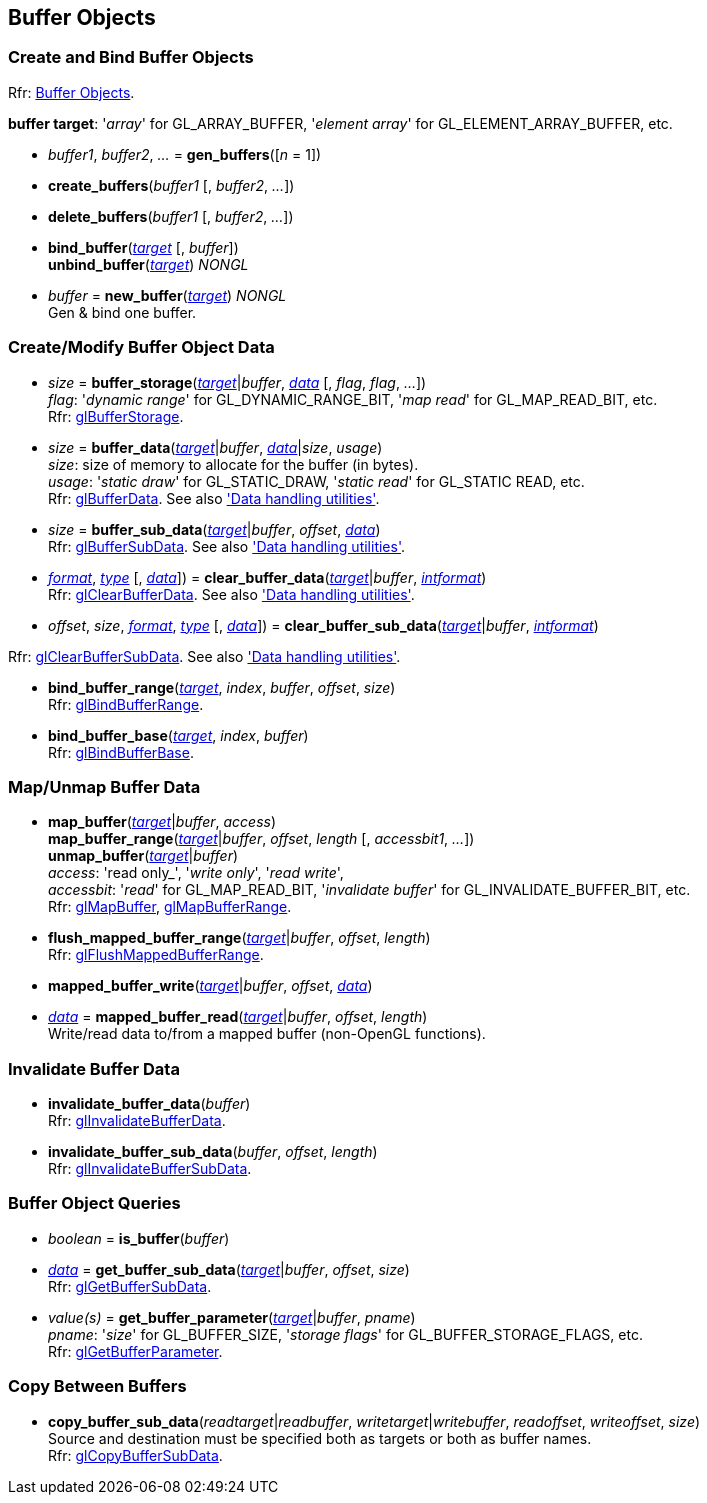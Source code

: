 
== Buffer Objects


=== Create and Bind Buffer Objects

[small]#Rfr: https://www.opengl.org/wiki/Category:Core_API_Ref_Buffer_Objects[Buffer Objects].#

[[buffertarget]]
[small]#*buffer target*: '_array_' for GL_ARRAY_BUFFER, '_element array_' for GL_ELEMENT_ARRAY_BUFFER, etc.#

[[gl.gen_buffers]]
* _buffer1_, _buffer2_, _..._ = *gen_buffers*([_n_ = 1])

[[gl.create_buffers]]
* *create_buffers*(_buffer1_ [, _buffer2_, _..._])

[[gl.delete_buffers]]
* *delete_buffers*(_buffer1_ [, _buffer2_, _..._])

[[gl.bind_buffer]]
* *bind_buffer*(<<buffertarget,_target_>> [, _buffer_]) +
*unbind_buffer*(<<buffertarget,_target_>>) _NONGL_

[[gl.new_buffer]]
* _buffer_ = *new_buffer*(<<buffertarget,_target_>>) _NONGL_ +
[small]#Gen & bind one buffer.#

=== Create/Modify Buffer Object Data

[[gl.buffer_storage]]
* _size_ = *buffer_storage*(<<buffertarget,_target_>>|_buffer_, <<data,_data_>> [, _flag_, _flag_, _..._]) +
[small]#_flag_: '_dynamic range_' for GL_DYNAMIC_RANGE_BIT, '_map read_' for GL_MAP_READ_BIT, etc. +
Rfr: https://www.opengl.org/wiki/GLAPI/glBufferStorage[glBufferStorage].#

[[gl.buffer_data]]
* _size_ = *buffer_data*(<<buffertarget,_target_>>|_buffer_, <<data,_data_>>|_size_, _usage_) +
[small]#_size_: size of memory to allocate for the buffer (in bytes). +
_usage_: '_static draw_' for GL_STATIC_DRAW, '_static read_' for GL_STATIC READ, etc. +
Rfr: https://www.opengl.org/wiki/GLAPI/glBufferData[glBufferData].
See also <<datahandling, 'Data handling utilities'>>.#

[[gl.buffer_sub_data]]
* _size_ = *buffer_sub_data*(<<buffertarget,_target_>>|_buffer_, _offset_, <<data,_data_>>) +
[small]#Rfr: https://www.opengl.org/wiki/GLAPI/glBufferSubData[glBufferSubData].
See also <<datahandling, 'Data handling utilities'>>.#

[[gl.clear_buffer_data]]
* <<format, _format_>>, <<type, _type_>> [, <<data,_data_>>]) = 
*clear_buffer_data*(<<buffertarget,_target_>>|_buffer_, <<intformat, _intformat_>>) +
[small]#Rfr: https://www.opengl.org/wiki/GLAPI/glClearBufferData[glClearBufferData].
See also <<datahandling, 'Data handling utilities'>>.#

[[gl.clear_buffer_sub_data]]
* _offset_, _size_, <<format, _format_>>, <<type, _type_>> [, <<data,_data_>>]) = 
*clear_buffer_sub_data*(<<buffertarget,_target_>>|_buffer_, <<intformat, _intformat_>>) +

[small]#Rfr: https://www.opengl.org/wiki/GLAPI/glClearBufferSubData[glClearBufferSubData].
See also <<datahandling, 'Data handling utilities'>>.#

[[gl.bind_buffer_range]]
* *bind_buffer_range*(<<buffertarget,_target_>>, _index_, _buffer_, _offset_, _size_) +
[small]#Rfr: https://www.opengl.org/wiki/GLAPI/glBindBufferRange[glBindBufferRange].#

[[gl.bind_buffer_base]]
* *bind_buffer_base*(<<buffertarget,_target_>>, _index_, _buffer_) +
[small]#Rfr: https://www.opengl.org/wiki/GLAPI/glBindBufferBase[glBindBufferBase].#

=== Map/Unmap Buffer Data

[[gl.map_buffer]]
* *map_buffer*(<<buffertarget,_target_>>|_buffer_, _access_) +
*map_buffer_range*(<<buffertarget,_target_>>|_buffer_, _offset_, _length_ [, _accessbit1_, _..._]) +
*unmap_buffer*(<<buffertarget,_target_>>|_buffer_) +
[small]#_access_: 'read only_', '_write only_', '_read write_', +
_accessbit_: '_read_' for GL_MAP_READ_BIT, '_invalidate buffer_' for GL_INVALIDATE_BUFFER_BIT, etc. +
Rfr: https://www.opengl.org/wiki/GLAPI/glMapBuffer[glMapBuffer], 
https://www.opengl.org/wiki/GLAPI/glMapBufferRange[glMapBufferRange].#

[[gl.flush_mapped_buffer_range]]
* *flush_mapped_buffer_range*(<<buffertarget,_target_>>|_buffer_, _offset_, _length_) +
[small]#Rfr: https://www.opengl.org/wiki/GLAPI/glFlushMappedBufferRange[glFlushMappedBufferRange].#

[[gl.mapped_buffer_write]]
* *mapped_buffer_write*(<<buffertarget,_target_>>|_buffer_, _offset_, <<data,_data_>>) +
* <<data,_data_>> = *mapped_buffer_read*(<<buffertarget,_target_>>|_buffer_, _offset_, _length_) +
[small]#Write/read data to/from a mapped buffer (non-OpenGL functions).#

=== Invalidate Buffer Data

[[gl.invalidate_buffer_data]]
* *invalidate_buffer_data*(_buffer_) +
[small]#Rfr: https://www.opengl.org/wiki/GLAPI/glInvalidateBufferData[glInvalidateBufferData].#

[[gl.invalidate_buffer_sub_data]]
* *invalidate_buffer_sub_data*(_buffer_, _offset_, _length_) +
[small]#Rfr: https://www.opengl.org/wiki/GLAPI/glInvalidateBufferSubData[glInvalidateBufferSubData].#

=== Buffer Object Queries

[[gl.is_buffer]]
* _boolean_ = *is_buffer*(_buffer_)


[[gl.get_buffer_sub_data]]
* <<data,_data_>> = *get_buffer_sub_data*(<<buffertarget,_target_>>|_buffer_, _offset_, _size_) +
[small]#Rfr: https://www.opengl.org/wiki/GLAPI/glGetBufferSubData[glGetBufferSubData].#

[[gl.get_buffer_parameter]]
* _value(s)_ = *get_buffer_parameter*(<<buffertarget,_target_>>|_buffer_, _pname_) +
[small]#_pname_: '_size_' for GL_BUFFER_SIZE, '_storage flags_' for GL_BUFFER_STORAGE_FLAGS, etc. +
Rfr: https://www.opengl.org/wiki/GLAPI/glGetBufferParameter[glGetBufferParameter].#

=== Copy Between Buffers

[[gl.copy_buffer_sub_data]]
* *copy_buffer_sub_data*(_readtarget_|_readbuffer_, _writetarget_|_writebuffer_, _readoffset_, _writeoffset_, _size_) +
[small]#Source and destination must be specified both as targets or both as buffer names. +
Rfr: https://www.opengl.org/wiki/GLAPI/glCopyBufferSubData[glCopyBufferSubData].#


